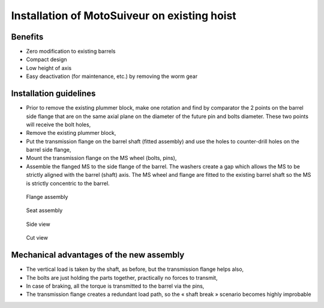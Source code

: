 ===============================================
Installation of MotoSuiveur on existing hoist
===============================================

Benefits
===========

-	Zero modification to existing barrels
-	Compact design
-	Low height of axis
-	Easy deactivation (for maintenance, etc.) by removing the worm gear


Installation guidelines
========================

- Prior to remove the existing plummer block, make one rotation and find by comparator the 2 points on the barrel side flange that are on the same axial plane on the diameter of the future pin and bolts diameter. These two points will receive the bolt holes,
- Remove the existing plummer block,
- Put the transmission flange on the barrel shaft (fitted assembly) and use the holes to counter-drill holes on the barrel side flange,
- Mount the transmission flange on the MS wheel (bolts, pins),
- Assemble the flanged MS to the side flange of the barrel. The washers create a gap which allows the MS to be strictly aligned with the barrel (shaft) axis. The MS wheel and flange are fitted to the existing barrel shaft so the MS is strictly concentric to the barrel.

.. _general-view:
.. figure:: img/installation-on-existing-hoist-01.jpg
	:scale: 100 %
    :align: center

	General view

.. _flange-assembly:
.. figure:: img/installation-on-existing-hoist-02.jpg
	:scale: 100 %
	:align: center

    Flange assembly


.. _seat-assembly:
.. figure:: img/installation-on-existing-hoist-03.jpg
	:scale: 100 %
	:align: center

    Seat assembly


.. _side-view:
.. figure:: img/installation-on-existing-hoist-04.jpg
	:scale: 100 %
	:align: center

    Side view


.. _cut-view:
.. figure:: img/installation-on-existing-hoist-05.jpg
	:scale: 100 %
	:align: center

    Cut view

Mechanical advantages of the new assembly
===========================================

- The vertical load is taken by the shaft, as before, but the transmission flange helps also,
- The bolts are just holding the parts together, practically no forces to transmit,
- In case of braking, all the torque is transmitted to the barrel via the pins,
- The transmission flange creates a redundant load path, so the « shaft break » scenario becomes highly improbable
